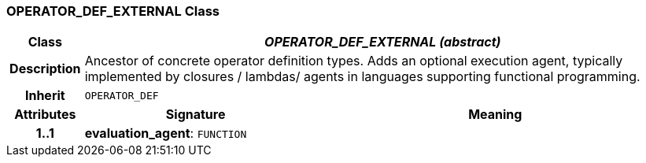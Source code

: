 === OPERATOR_DEF_EXTERNAL Class

[cols="^1,3,5"]
|===
h|*Class*
2+^h|*_OPERATOR_DEF_EXTERNAL (abstract)_*

h|*Description*
2+a|Ancestor of concrete operator definition types. Adds an optional execution agent, typically implemented by closures / lambdas/ agents in languages supporting functional programming.

h|*Inherit*
2+|`OPERATOR_DEF`

h|*Attributes*
^h|*Signature*
^h|*Meaning*

h|*1..1*
|*evaluation_agent*: `FUNCTION`
a|
|===
